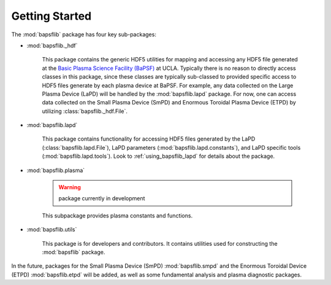 Getting Started
===============

The :mod:`bapsflib` package has four key sub-packages:

* :mod:`bapsflib._hdf`

    This package contains the generic HDF5 utilities for mapping and
    accessing any HDF5 file generated at the
    `Basic Plasma Science Facility (BaPSF) <http://plasma.physics.ucla.edu/>`_
    at UCLA.  Typically there is no reason to directly access classes in
    this package, since these classes are typically sub-classed to
    provided specific access to HDF5 files generate by each plasma
    device at BaPSF.  For example, any data collected on the Large
    Plasma Device (LaPD) will be handled by the :mod:`bapsflib.lapd`
    package.  For now, one can access data collected on the Small
    Plasma Device (SmPD) and Enormous Toroidal Plasma Device (ETPD) by
    utilizing :class:`bapsflib._hdf.File`.

* :mod:`bapsflib.lapd`

    This package contains functionality for accessing HDF5 files
    generated by the LaPD (:class:`bapsflib.lapd.File`), LaPD parameters
    (:mod:`bapsflib.lapd.constants`), and LaPD specific tools
    (:mod:`bapsflib.lapd.tools`).  Look to :ref:`using_bapsflib_lapd`
    for details about the package.

* :mod:`bapsflib.plasma`

    .. warning:: package currently in development

    This subpackage provides plasma constants and functions.

* :mod:`bapsflib.utils`

    This package is for developers and contributors.  It contains
    utilities used for constructing the :mod:`bapsflib` package.

In the future, packages for the Small Plasma Device (SmPD)
:mod:`bapsflib.smpd` and the Enormous Toroidal Device (ETPD)
:mod:`bapsflib.etpd` will be added, as well as some
fundamental analysis and plasma diagnostic packages.
